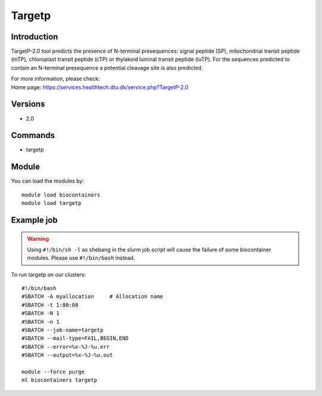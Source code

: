 .. _backbone-label:

Targetp
==============================

Introduction
~~~~~~~~
TargetP-2.0 tool predicts the presence of N-terminal presequences: signal peptide (SP), mitochondrial transit peptide (mTP), chloroplast transit peptide (cTP) or thylakoid luminal transit peptide (luTP). For the sequences predicted to contain an N-terminal presequence a potential cleavage site is also predicted.


| For more information, please check:
| Home page: https://services.healthtech.dtu.dk/service.php?TargetP-2.0

Versions
~~~~~~~~
- 2.0

Commands
~~~~~~~
- targetp

Module
~~~~~~~~
You can load the modules by::

    module load biocontainers
    module load targetp

Example job
~~~~~
.. warning::
    Using ``#!/bin/sh -l`` as shebang in the slurm job script will cause the failure of some biocontainer modules. Please use ``#!/bin/bash`` instead.

To run targetp on our clusters::

    #!/bin/bash
    #SBATCH -A myallocation     # Allocation name
    #SBATCH -t 1:00:00
    #SBATCH -N 1
    #SBATCH -n 1
    #SBATCH --job-name=targetp
    #SBATCH --mail-type=FAIL,BEGIN,END
    #SBATCH --error=%x-%J-%u.err
    #SBATCH --output=%x-%J-%u.out

    module --force purge
    ml biocontainers targetp
